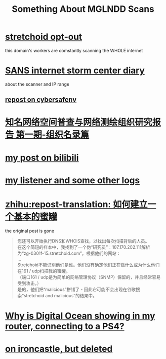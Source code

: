 #+TITLE: Something About MGLNDD Scans
#+OPTIONS: toc:nil \n:t

* [[https://stretchoid.com/][stretchoid opt-out]]
this domain's workers are comstantly scanning the WHOLE internet
* [[https://isc.sans.edu/diary/MGLNDD_%2A+Scans/28458][SANS internet storm center diary]]
about the scanner and IP range
** [[https://cybersafenv.org/2022/03/20/mglndd-scans-sun-mar-20th/][repost on cybersafenv]]
* [[http://www.hackdig.com/04/hack-81133.htm][知名网络空间普查与网络测绘组织研究报告 第一期-组织名录篇]]
* [[https://www.bilibili.com/read/cv16357621][my post on bilibili]]
* [[https://github.com/dongdigua/portscan-listener/blob/main/log/some_strange_logs.md][my listener and some other logs]]
* [[https://zhuanlan.zhihu.com/p/67186794][zhihu:repost-translation: 如何建立一个基本的蜜罐]]
the original post is gone
#+BEGIN_QUOTE
您还可以开始执行DNS和WHOIS查找，以找出每次扫描背后的人员。
在这个简短的样本中，我找到了一个伪“研究员”：107.170.202.111解析为“zg-0301f-15.stretchoid.com”。根据他们的网站：
...
Stretchoid不能识别他们是谁。他们没有确定他们正在做什么或为什么他们在161 / udp扫描我的蜜罐。
（端口161 / udp是为简单的网络管理协议（SNMP）保留的，并且经常容易受到攻击。）
是的，他们把“malicious”拼错了 - 因此它可能不会出现在谷歌搜索“stretchoid and malicious”的结果中。
#+END_QUOTE
* [[https://www.digitalocean.com/community/questions/why-is-digital-ocean-showing-in-my-router-connecting-to-a-ps4][Why is Digital Ocean showing in my router, connecting to a PS4?]]
* [[https://www.ironcastle.net/mglndd-scans-sun-mar-20th/][on ironcastle, but deleted]]
